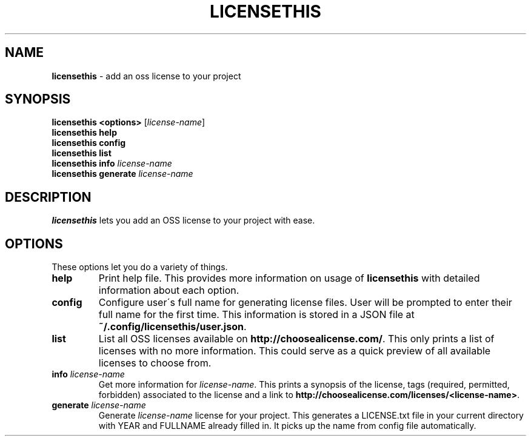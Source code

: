 .\" generated with Ronn/v0.7.3
.\" http://github.com/rtomayko/ronn/tree/0.7.3
.
.TH "LICENSETHIS" "7" "April 2015" "" ""
.
.SH "NAME"
\fBlicensethis\fR \- add an oss license to your project
.
.SH "SYNOPSIS"
\fBlicensethis\fR \fB<options>\fR [\fIlicense\-name\fR]
.
.br
\fBlicensethis\fR \fBhelp\fR
.
.br
\fBlicensethis\fR \fBconfig\fR
.
.br
\fBlicensethis\fR \fBlist\fR
.
.br
\fBlicensethis\fR \fBinfo\fR \fIlicense\-name\fR
.
.br
\fBlicensethis\fR \fBgenerate\fR \fIlicense\-name\fR
.
.SH "DESCRIPTION"
\fBlicensethis\fR lets you add an OSS license to your project with ease\.
.
.SH "OPTIONS"
These options let you do a variety of things\.
.
.TP
\fBhelp\fR
Print help file\. This provides more information on usage of \fBlicensethis\fR with detailed information about each option\.
.
.TP
\fBconfig\fR
Configure user\'s full name for generating license files\. User will be prompted to enter their full name for the first time\. This information is stored in a JSON file at \fB~/\.config/licensethis/user\.json\fR\.
.
.TP
\fBlist\fR
List all OSS licenses available on \fBhttp://choosealicense\.com/\fR\. This only prints a list of licenses with no more information\. This could serve as a quick preview of all available licenses to choose from\.
.
.TP
\fBinfo\fR \fIlicense\-name\fR
Get more information for \fIlicense\-name\fR\. This prints a synopsis of the license, tags (required, permitted, forbidden) associated to the license and a link to \fBhttp://choosealicense\.com/licenses/<license\-name>\fR\.
.
.TP
\fBgenerate\fR \fIlicense\-name\fR
Generate \fIlicense\-name\fR license for your project\. This generates a LICENSE\.txt file in your current directory with YEAR and FULLNAME already filled in\. It picks up the name from config file automatically\.

